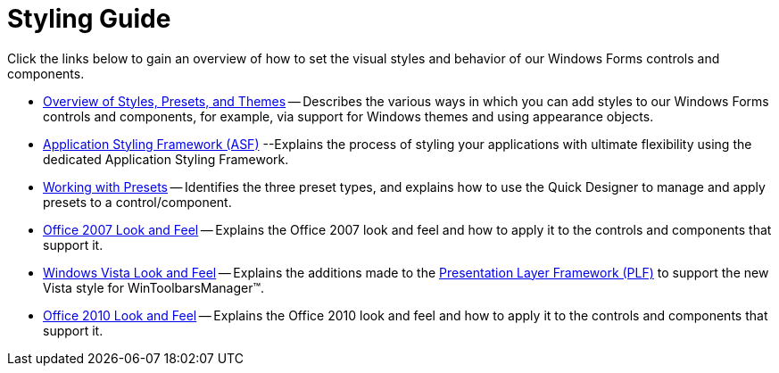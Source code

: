 ﻿////

|metadata|
{
    "name": "styling-guide",
    "controlName": [],
    "tags": ["Styling","Theming"],
    "guid": "{A19B1054-AF09-40AF-B80B-F47E04C430E7}",  
    "buildFlags": [],
    "createdOn": "0001-01-01T00:00:00Z"
}
|metadata|
////

= Styling Guide

Click the links below to gain an overview of how to set the visual styles and behavior of our Windows Forms controls and components.

* link:styling-guide-overview-of-styles-presets-and-themes.html[Overview of Styles, Presets, and Themes] -- Describes the various ways in which you can add styles to our Windows Forms controls and components, for example, via support for Windows themes and using appearance objects.
* link:styling-guide-application-styling-framework-asf.html[Application Styling Framework (ASF)] --Explains the process of styling your applications with ultimate flexibility using the dedicated Application Styling Framework.
* link:styling-guide-working-with-presets.html[Working with Presets] -- Identifies the three preset types, and explains how to use the Quick Designer to manage and apply presets to a control/component.
* link:styling-guide-office-2007-look-and-feel.html[Office 2007 Look and Feel] -- Explains the Office 2007 look and feel and how to apply it to the controls and components that support it.
* link:styling-guide-windows-vista-look-and-feel.html[Windows Vista Look and Feel] -- Explains the additions made to the link:win-plf-overview.html[Presentation Layer Framework (PLF)] to support the new Vista style for WinToolbarsManager™.
* link:styling-guide-office-2010-look-and-feel.html[Office 2010 Look and Feel] -- Explains the Office 2010 look and feel and how to apply it to the controls and components that support it.